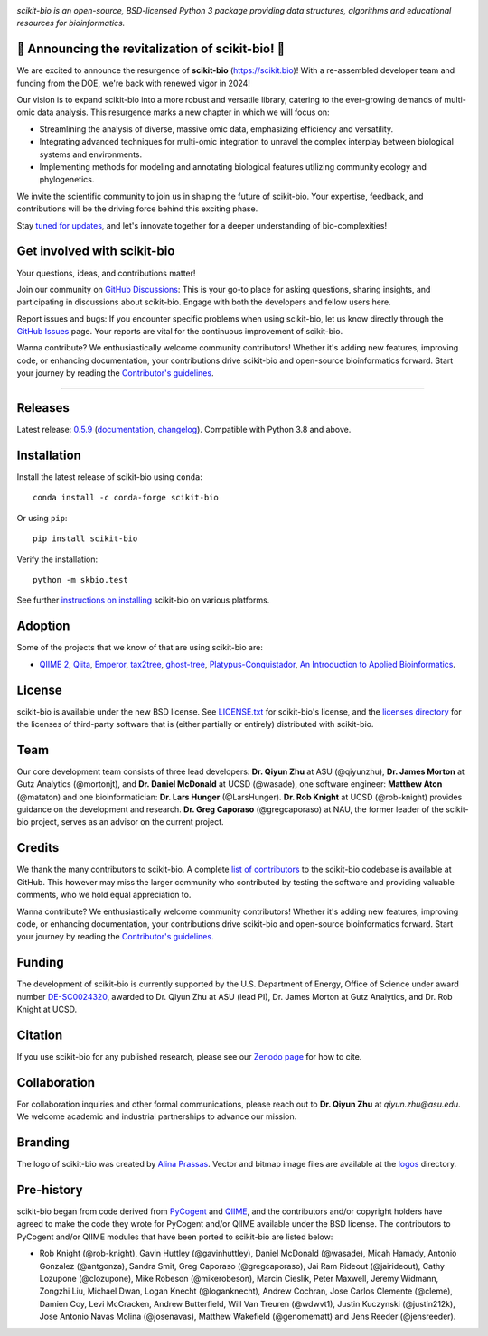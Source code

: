 |Build Status| |Coverage Status| |ASV Benchmarks| |Gitter Badge| |Depsy Badge| |Anaconda Build Platforms| |Anaconda Build Version| |License| |Downloads| |Install|

.. image:: assets/logo.svg
   :target: https://scikit.bio
   :alt: scikit-bio logo

*scikit-bio is an open-source, BSD-licensed Python 3 package providing data structures, algorithms and educational resources for bioinformatics.*


🌟 Announcing the revitalization of scikit-bio! 🌟
--------------------------------------------------

We are excited to announce the resurgence of **scikit-bio** (`<https://scikit.bio>`_)! With a re-assembled developer team and funding from the DOE, we're back with renewed vigor in 2024!

Our vision is to expand scikit-bio into a more robust and versatile library, catering to the ever-growing demands of multi-omic data analysis. This resurgence marks a new chapter in which we will focus on:

- Streamlining the analysis of diverse, massive omic data, emphasizing efficiency and versatility.
- Integrating advanced techniques for multi-omic integration to unravel the complex interplay between biological systems and environments.
- Implementing methods for modeling and annotating biological features utilizing community ecology and phylogenetics.

We invite the scientific community to join us in shaping the future of scikit-bio. Your expertise, feedback, and contributions will be the driving force behind this exciting phase.

Stay `tuned for updates <https://github.com/scikit-bio/scikit-bio/discussions/categories/announcements>`_, and let's innovate together for a deeper understanding of bio-complexities!


Get involved with scikit-bio
----------------------------

Your questions, ideas, and contributions matter!

Join our community on `GitHub Discussions <https://github.com/scikit-bio/scikit-bio/discussions>`_: This is your go-to place for asking questions, sharing insights, and participating in discussions about scikit-bio. Engage with both the developers and fellow users here.

Report issues and bugs: If you encounter specific problems when using scikit-bio, let us know directly through the `GitHub Issues <https://github.com/scikit-bio/scikit-bio/issues>`_ page. Your reports are vital for the continuous improvement of scikit-bio.

Wanna contribute? We enthusiastically welcome community contributors! Whether it's adding new features, improving code, or enhancing documentation, your contributions drive scikit-bio and open-source bioinformatics forward. Start your journey by reading the `Contributor's guidelines <https://scikit.bio/contribute.html>`_.


----


Releases
--------

Latest release: `0.5.9 <https://github.com/scikit-bio/scikit-bio/releases/tag/0.5.9>`_ (`documentation <https://scikit.bio/docs/0.5.9/index.html>`_, `changelog <https://github.com/scikit-bio/scikit-bio/blob/master/CHANGELOG.md#version-059>`_). Compatible with Python 3.8 and above.


Installation
------------

Install the latest release of scikit-bio using ``conda``::

    conda install -c conda-forge scikit-bio

Or using ``pip``::

    pip install scikit-bio

Verify the installation::

    python -m skbio.test

See further `instructions on installing <https://scikit.bio/install.html>`_ scikit-bio on various platforms.


Adoption
--------

Some of the projects that we know of that are using scikit-bio are:

- `QIIME 2 <https://qiime2.org/>`_, `Qiita <https://qiita.ucsd.edu/>`_, `Emperor <https://biocore.github.io/emperor/>`_, `tax2tree <https://github.com/biocore/tax2tree>`_, `ghost-tree <https://github.com/JTFouquier/ghost-tree>`_, `Platypus-Conquistador <https://github.com/biocore/Platypus-Conquistador>`_, `An Introduction to Applied Bioinformatics <https://readiab.org>`_.


License
-------

scikit-bio is available under the new BSD license. See `LICENSE.txt <LICENSE.txt>`_ for scikit-bio's license, and the `licenses directory <licenses>`_ for the licenses of third-party software that is (either partially or entirely) distributed with scikit-bio.


Team
----

Our core development team consists of three lead developers: **Dr. Qiyun Zhu** at ASU (@qiyunzhu), **Dr. James Morton** at Gutz Analytics (@mortonjt), and **Dr. Daniel McDonald** at UCSD (@wasade), one software engineer: **Matthew Aton** (@mataton) and one bioinformatician: **Dr. Lars Hunger** (@LarsHunger). **Dr. Rob Knight** at UCSD (@rob-knight) provides guidance on the development and research. **Dr. Greg Caporaso** (@gregcaporaso) at NAU, the former leader of the scikit-bio project, serves as an advisor on the current project.


Credits
-------

We thank the many contributors to scikit-bio. A complete `list of contributors <graphs/contributors>`_ to the scikit-bio codebase is available at GitHub. This however may miss the larger community who contributed by testing the software and providing valuable comments, who we hold equal appreciation to.

Wanna contribute? We enthusiastically welcome community contributors! Whether it's adding new features, improving code, or enhancing documentation, your contributions drive scikit-bio and open-source bioinformatics forward. Start your journey by reading the `Contributor's guidelines <https://scikit.bio/contribute.html>`_.


Funding
-------

The development of scikit-bio is currently supported by the U.S. Department of Energy, Office of Science under award number `DE-SC0024320 <https://genomicscience.energy.gov/compbioawards2023/#Expanding>`_, awarded to Dr. Qiyun Zhu at ASU (lead PI), Dr. James Morton at Gutz Analytics, and Dr. Rob Knight at UCSD.


Citation
--------

If you use scikit-bio for any published research, please see our `Zenodo page <https://zenodo.org/record/8209901>`_ for how to cite.


Collaboration
-------------

For collaboration inquiries and other formal communications, please reach out to **Dr. Qiyun Zhu** at `qiyun.zhu@asu.edu`. We welcome academic and industrial partnerships to advance our mission.


Branding
--------

The logo of scikit-bio was created by `Alina Prassas <https://cargocollective.com/alinaprassas>`_. Vector and bitmap image files are available at the `logos <logos>`_ directory.


Pre-history
-----------

scikit-bio began from code derived from `PyCogent <https://github.com/pycogent/pycogent>`_ and `QIIME <https://github.com/biocore/qiime>`_, and the contributors and/or copyright holders have agreed to make the code they wrote for PyCogent and/or QIIME available under the BSD license. The contributors to PyCogent and/or QIIME modules that have been ported to scikit-bio are listed below:

- Rob Knight (@rob-knight), Gavin Huttley (@gavinhuttley), Daniel McDonald (@wasade), Micah Hamady, Antonio Gonzalez (@antgonza), Sandra Smit, Greg Caporaso (@gregcaporaso), Jai Ram Rideout (@jairideout), Cathy Lozupone (@clozupone), Mike Robeson (@mikerobeson), Marcin Cieslik, Peter Maxwell, Jeremy Widmann, Zongzhi Liu, Michael Dwan, Logan Knecht (@loganknecht), Andrew Cochran, Jose Carlos Clemente (@cleme), Damien Coy, Levi McCracken, Andrew Butterfield, Will Van Treuren (@wdwvt1), Justin Kuczynski (@justin212k), Jose Antonio Navas Molina (@josenavas), Matthew Wakefield (@genomematt) and Jens Reeder (@jensreeder).


.. |Build Status| image:: https://travis-ci.org/biocore/scikit-bio.svg?branch=master
   :target: https://travis-ci.org/biocore/scikit-bio
.. |Coverage Status| image:: https://coveralls.io/repos/biocore/scikit-bio/badge.png
   :target: https://coveralls.io/r/biocore/scikit-bio
.. |ASV Benchmarks| image:: https://img.shields.io/badge/benchmarked%20by-asv-green.svg?style=flat
   :target: https://s3-us-west-2.amazonaws.com/scikit-bio.org/benchmarks/master/index.html
.. |Gitter Badge| image:: https://badges.gitter.im/Join%20Chat.svg
   :alt: Join the chat at https://gitter.im/biocore/scikit-bio
   :target: https://gitter.im/biocore/scikit-bio?utm_source=badge&utm_medium=badge&utm_campaign=pr-badge&utm_content=badge
.. |Depsy Badge| image:: http://depsy.org/api/package/pypi/scikit-bio/badge.svg
   :target: http://depsy.org/package/python/scikit-bio
.. |Anaconda Build Platforms| image:: https://anaconda.org/conda-forge/scikit-bio/badges/platforms.svg
   :target: https://anaconda.org/conda-forge/scikit-bio
.. |Anaconda Build Version| image:: https://anaconda.org/conda-forge/scikit-bio/badges/version.svg
   :target: https://anaconda.org/conda-forge/scikit-bio
.. |License| image:: https://anaconda.org/conda-forge/scikit-bio/badges/license.svg
   :target: https://anaconda.org/conda-forge/scikit-bio
.. |Downloads| image:: https://anaconda.org/conda-forge/scikit-bio/badges/downloads.svg
   :target: https://anaconda.org/conda-forge/scikit-bio
.. |Install| image:: https://anaconda.org/conda-forge/scikit-bio/badges/installer/conda.svg
   :target: https://conda.anaconda.org/conda-forge
